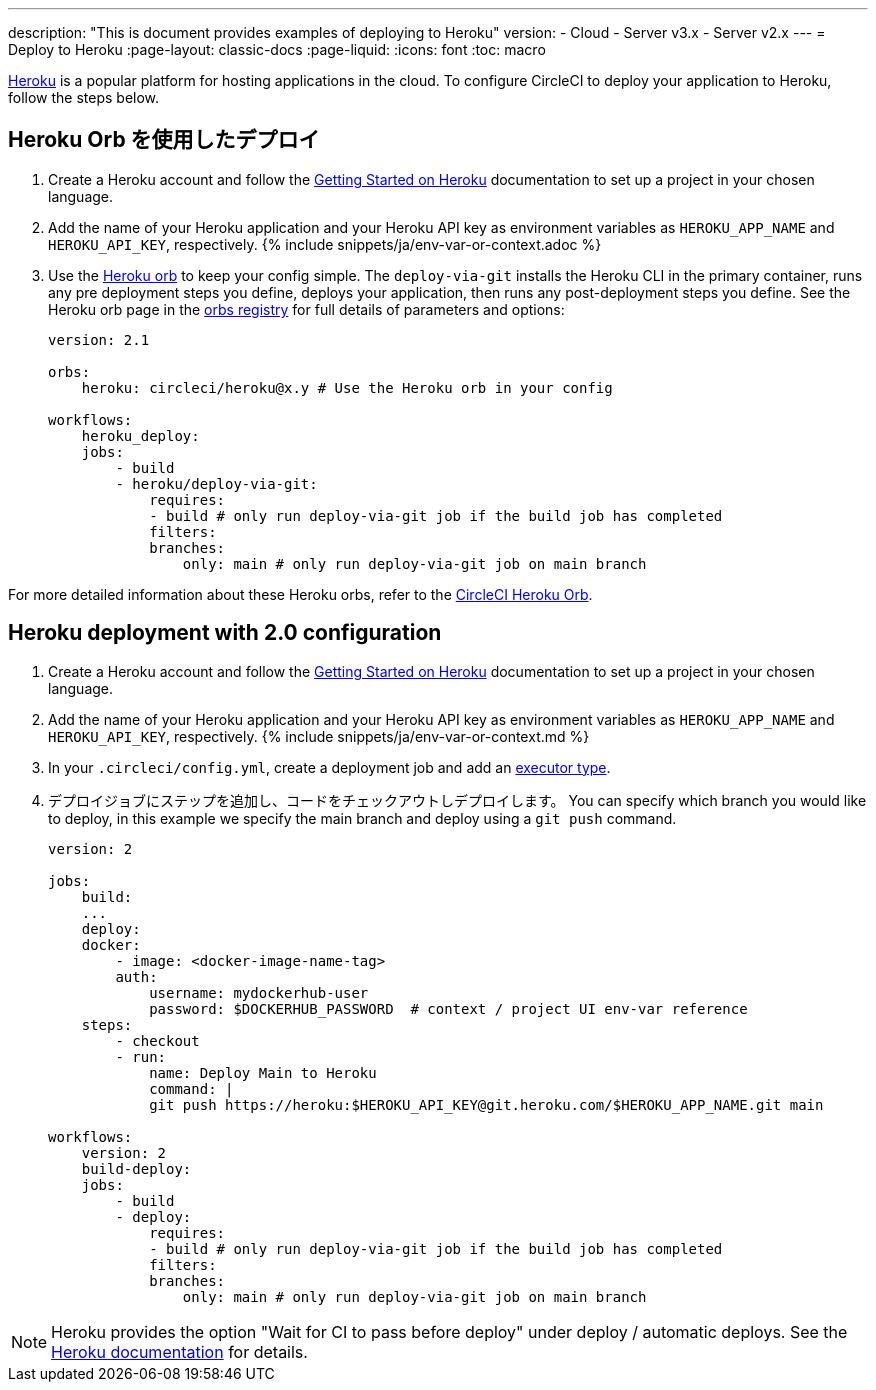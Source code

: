 ---

description: "This is document provides examples of deploying to Heroku"
version:
- Cloud
- Server v3.x
- Server v2.x
---
= Deploy to Heroku
:page-layout: classic-docs
:page-liquid:
:icons: font
:toc: macro

:toc-title:

link:https://www.heroku.com/[Heroku] is a popular platform for hosting applications in the cloud. To configure CircleCI to deploy your application to Heroku, follow the steps below.

== Heroku Orb を使用したデプロイ

1. Create a Heroku account and follow the link:https://devcenter.heroku.com/start[Getting Started on Heroku] documentation to set up a project in your chosen language.
1. Add the name of your Heroku application and your Heroku API key as environment variables as `HEROKU_APP_NAME` and `HEROKU_API_KEY`, respectively. {% include snippets/ja/env-var-or-context.adoc %}
1. Use the link:https://circleci.com/developer/orbs/orb/circleci/heroku[Heroku orb] to keep your config simple. The `deploy-via-git` installs the Heroku CLI in the primary container, runs any pre deployment steps you define, deploys your application, then runs any post-deployment steps you define. See the Heroku orb page in the link:https://circleci.com/developer/orbs/orb/circleci/heroku[orbs registry] for full details of parameters and options:
+
```yaml
version: 2.1

orbs:
    heroku: circleci/heroku@x.y # Use the Heroku orb in your config

workflows:
    heroku_deploy:
    jobs:
        - build
        - heroku/deploy-via-git:
            requires:
            - build # only run deploy-via-git job if the build job has completed
            filters:
            branches:
                only: main # only run deploy-via-git job on main branch
```

For more detailed information about these Heroku orbs, refer to the link:https://circleci.com/developer/orbs/orb/circleci/heroku[CircleCI Heroku Orb].

== Heroku deployment with 2.0 configuration

1. Create a Heroku account and follow the link:https://devcenter.heroku.com/start[Getting Started on Heroku] documentation to set up a project in your chosen language.
1. Add the name of your Heroku application and your Heroku API key as environment variables as `HEROKU_APP_NAME` and `HEROKU_API_KEY`, respectively. {% include snippets/ja/env-var-or-context.md %}
1. In your `.circleci/config.yml`, create a deployment job and add an <<executor-intro#,executor type>>.
1. デプロイジョブにステップを追加し、コードをチェックアウトしデプロイします。 You can specify which branch you would like to deploy, in this example we specify the main branch and deploy using a `git push` command.
+
```yaml
version: 2

jobs:
    build:
    ...
    deploy:
    docker:
        - image: <docker-image-name-tag>
        auth:
            username: mydockerhub-user
            password: $DOCKERHUB_PASSWORD  # context / project UI env-var reference
    steps:
        - checkout
        - run:
            name: Deploy Main to Heroku
            command: |
            git push https://heroku:$HEROKU_API_KEY@git.heroku.com/$HEROKU_APP_NAME.git main

workflows:
    version: 2
    build-deploy:
    jobs:
        - build
        - deploy:
            requires:
            - build # only run deploy-via-git job if the build job has completed
            filters:
            branches:
                only: main # only run deploy-via-git job on main branch
```

NOTE: Heroku provides the option "Wait for CI to pass before deploy" under deploy / automatic deploys. See the link:https://devcenter.heroku.com/articles/github-integration#automatic-deploys[Heroku documentation] for details.